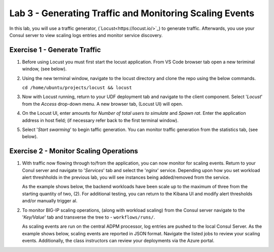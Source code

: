 Lab 3 - Generating Traffic and Monitoring Scaling Events
========================================================

In this lab, you will use a traffic generator, (`Locust<https://locust.io/>`_) to generate traffic.  Afterwards, you use 
your Consul server to view scaling logs entries and monitor service discovery.

**Exercise 1 - Generate Traffic**
---------------------------------

#. Before using Locust you must first start the locust application.  From VS Code browser tab open a new teriminal 
   window, (see below).

   .. image:: images/locust_1.png

#. Using the new terminal window, navigate to the locust directory and clone the repo using the below commands.

   ``cd /home/ubuntu/projects/locust && locust`` 

   .. image:: images/locust_2.png

#. Now with Locust running, return to your UDF deployment tab and navigate to the client component.  Select '*Locust*' from
   the *Access* drop-down menu.  A new browser tab, (Locust UI) will open.

   .. image:: images/locust_3.png

#. On the Locust UI, enter amounts for *Number of total users to simulate* and *Spawn rat*.  Enter the application address in
   host field; (if necessary refer back to the first terminal window). 

   .. image:: images/locust_5.png

#.  Select '*Start swarming*' to begin taffic generation.  You can monitor traffic generation from the statistics tab, (see below).

   .. image:: images/locust_6.png

**Exercise 2 - Monitor Scaling Operations**
-------------------------------------------
    
#. With traffic now flowing through to/from the application, you can now monitor for scaling events.  Return to your Conul server
   and navigate to '*Services*' tab and select the '*nginx*' service.  Depending upon how you set workload alert threshholds in the 
   previous lab, you will see instances being added/removed from the service.  
   
   As the example shows below, the backend workloads have been scale up to the maximum of three from the starting quantity of two, (2).
   For additional testing, you can return to the Kibana UI and modify alert thresholds and/or manually trigger al.

   .. image:: images/monitor_1.png

#. To monitor BIG-IP scaling operations, (along with workload scaling) from the Consul server navigate to the '*Key/Value*' tab and
   transverse the tree to - ``workflows/runs/``.  
   
   As scaling events are run on the central ADPM processor, log entries are pushed 
   to the local Consul Server.  As the example shows below, scaling events are reported in JSON format.  Navigate the listed jobs
   to review your scaling events.  Additionally, the class instructors can review your deployments via the Azure portal. 

   .. image:: images/monitor_2.png